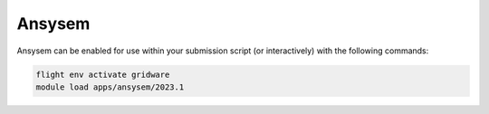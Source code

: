 Ansysem
=======

Ansysem can be enabled for use within your submission script (or interactively) with the following commands:

.. code-block:: bash
    
    flight env activate gridware
    module load apps/ansysem/2023.1
